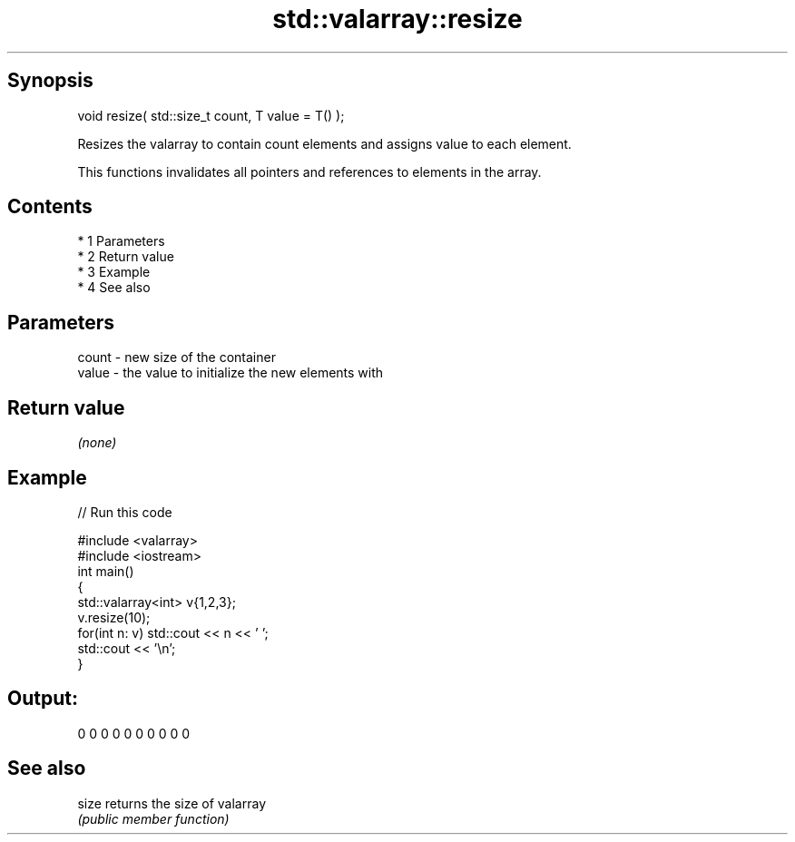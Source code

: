 .TH std::valarray::resize 3 "Apr 19 2014" "1.0.0" "C++ Standard Libary"
.SH Synopsis
   void resize( std::size_t count, T value = T() );

   Resizes the valarray to contain count elements and assigns value to each element.

   This functions invalidates all pointers and references to elements in the array.

.SH Contents

     * 1 Parameters
     * 2 Return value
     * 3 Example
     * 4 See also

.SH Parameters

   count - new size of the container
   value - the value to initialize the new elements with

.SH Return value

   \fI(none)\fP

.SH Example

   
// Run this code

 #include <valarray>
 #include <iostream>
 int main()
 {
     std::valarray<int> v{1,2,3};
     v.resize(10);
     for(int n: v) std::cout << n << ' ';
     std::cout << '\\n';
 }

.SH Output:

 0 0 0 0 0 0 0 0 0 0

.SH See also

   size returns the size of valarray
        \fI(public member function)\fP

